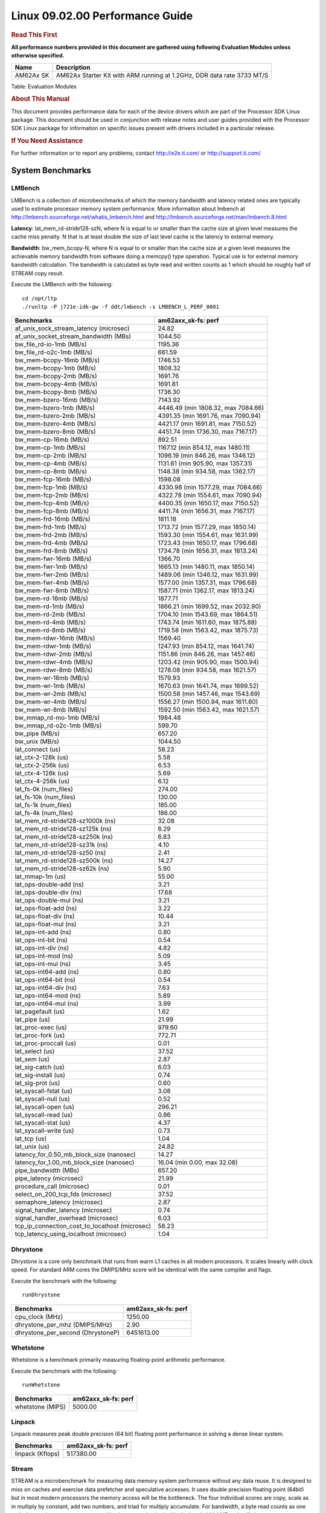 
======================================
 Linux 09.02.00 Performance Guide
======================================

.. rubric::  **Read This First**
   :name: read-this-first-kernel-perf-guide

**All performance numbers provided in this document are gathered using
following Evaluation Modules unless otherwise specified.**

+----------------+----------------------------------------------------------------------------------------------------------------+
| Name           | Description                                                                                                    |
+================+================================================================================================================+
| AM62Ax SK      | AM62Ax Starter Kit with ARM running at 1.2GHz, DDR data rate 3733 MT/S                                         |
+----------------+----------------------------------------------------------------------------------------------------------------+

Table:  Evaluation Modules

.. rubric::  About This Manual
   :name: about-this-manual-kernel-perf-guide

This document provides performance data for each of the device drivers
which are part of the Processor SDK Linux package. This document should be
used in conjunction with release notes and user guides provided with the
Processor SDK Linux package for information on specific issues present
with drivers included in a particular release.

.. rubric::  If You Need Assistance
   :name: if-you-need-assistance-kernel-perf-guide

For further information or to report any problems, contact
http://e2e.ti.com/ or http://support.ti.com/

System Benchmarks
-------------------

LMBench
^^^^^^^^^^^^^^^^^^^^^^^^^^^
LMBench is a collection of microbenchmarks of which the memory bandwidth 
and latency related ones are typically used to estimate processor 
memory system performance. More information about lmbench at
http://lmbench.sourceforge.net/whatis_lmbench.html and
http://lmbench.sourceforge.net/man/lmbench.8.html

**Latency**: lat_mem_rd-stride128-szN, where N is equal to or smaller than the cache
size at given level measures the cache miss penalty. N that is at least
double the size of last level cache is the latency to external memory.

**Bandwidth**: bw_mem_bcopy-N, where N is equal to or smaller than the cache size at
a given level measures the achievable memory bandwidth from software doing
a memcpy() type operation. Typical use is for external memory bandwidth
calculation. The bandwidth is calculated as byte read and written counts
as 1 which should be roughly half of STREAM copy result.

Execute the LMBench with the following:

::

    cd /opt/ltp
    ./runltp -P j721e-idk-gw -f ddt/lmbench -s LMBENCH_L_PERF_0001

.. csv-table::
    :header: "Benchmarks","am62axx_sk-fs: perf"

    "af_unix_sock_stream_latency (microsec)","24.82"
    "af_unix_socket_stream_bandwidth (MBs)","1044.50"
    "bw_file_rd-io-1mb (MB/s)","1195.36"
    "bw_file_rd-o2c-1mb (MB/s)","661.59"
    "bw_mem-bcopy-16mb (MB/s)","1746.53"
    "bw_mem-bcopy-1mb (MB/s)","1808.32"
    "bw_mem-bcopy-2mb (MB/s)","1691.76"
    "bw_mem-bcopy-4mb (MB/s)","1691.81"
    "bw_mem-bcopy-8mb (MB/s)","1736.30"
    "bw_mem-bzero-16mb (MB/s)","7143.92"
    "bw_mem-bzero-1mb (MB/s)","4446.49 (min 1808.32, max 7084.66)"
    "bw_mem-bzero-2mb (MB/s)","4391.35 (min 1691.76, max 7090.94)"
    "bw_mem-bzero-4mb (MB/s)","4421.17 (min 1691.81, max 7150.52)"
    "bw_mem-bzero-8mb (MB/s)","4451.74 (min 1736.30, max 7167.17)"
    "bw_mem-cp-16mb (MB/s)","892.51"
    "bw_mem-cp-1mb (MB/s)","1167.12 (min 854.12, max 1480.11)"
    "bw_mem-cp-2mb (MB/s)","1096.19 (min 846.26, max 1346.12)"
    "bw_mem-cp-4mb (MB/s)","1131.61 (min 905.90, max 1357.31)"
    "bw_mem-cp-8mb (MB/s)","1148.38 (min 934.58, max 1362.17)"
    "bw_mem-fcp-16mb (MB/s)","1598.08"
    "bw_mem-fcp-1mb (MB/s)","4330.98 (min 1577.29, max 7084.66)"
    "bw_mem-fcp-2mb (MB/s)","4322.78 (min 1554.61, max 7090.94)"
    "bw_mem-fcp-4mb (MB/s)","4400.35 (min 1650.17, max 7150.52)"
    "bw_mem-fcp-8mb (MB/s)","4411.74 (min 1656.31, max 7167.17)"
    "bw_mem-frd-16mb (MB/s)","1811.18"
    "bw_mem-frd-1mb (MB/s)","1713.72 (min 1577.29, max 1850.14)"
    "bw_mem-frd-2mb (MB/s)","1593.30 (min 1554.61, max 1631.99)"
    "bw_mem-frd-4mb (MB/s)","1723.43 (min 1650.17, max 1796.68)"
    "bw_mem-frd-8mb (MB/s)","1734.78 (min 1656.31, max 1813.24)"
    "bw_mem-fwr-16mb (MB/s)","1366.70"
    "bw_mem-fwr-1mb (MB/s)","1665.13 (min 1480.11, max 1850.14)"
    "bw_mem-fwr-2mb (MB/s)","1489.06 (min 1346.12, max 1631.99)"
    "bw_mem-fwr-4mb (MB/s)","1577.00 (min 1357.31, max 1796.68)"
    "bw_mem-fwr-8mb (MB/s)","1587.71 (min 1362.17, max 1813.24)"
    "bw_mem-rd-16mb (MB/s)","1877.71"
    "bw_mem-rd-1mb (MB/s)","1866.21 (min 1699.52, max 2032.90)"
    "bw_mem-rd-2mb (MB/s)","1704.10 (min 1543.69, max 1864.51)"
    "bw_mem-rd-4mb (MB/s)","1743.74 (min 1611.60, max 1875.88)"
    "bw_mem-rd-8mb (MB/s)","1719.58 (min 1563.42, max 1875.73)"
    "bw_mem-rdwr-16mb (MB/s)","1569.40"
    "bw_mem-rdwr-1mb (MB/s)","1247.93 (min 854.12, max 1641.74)"
    "bw_mem-rdwr-2mb (MB/s)","1151.86 (min 846.26, max 1457.46)"
    "bw_mem-rdwr-4mb (MB/s)","1203.42 (min 905.90, max 1500.94)"
    "bw_mem-rdwr-8mb (MB/s)","1278.08 (min 934.58, max 1621.57)"
    "bw_mem-wr-16mb (MB/s)","1579.93"
    "bw_mem-wr-1mb (MB/s)","1670.63 (min 1641.74, max 1699.52)"
    "bw_mem-wr-2mb (MB/s)","1500.58 (min 1457.46, max 1543.69)"
    "bw_mem-wr-4mb (MB/s)","1556.27 (min 1500.94, max 1611.60)"
    "bw_mem-wr-8mb (MB/s)","1592.50 (min 1563.42, max 1621.57)"
    "bw_mmap_rd-mo-1mb (MB/s)","1984.48"
    "bw_mmap_rd-o2c-1mb (MB/s)","599.70"
    "bw_pipe (MB/s)","657.20"
    "bw_unix (MB/s)","1044.50"
    "lat_connect (us)","58.23"
    "lat_ctx-2-128k (us)","5.58"
    "lat_ctx-2-256k (us)","6.53"
    "lat_ctx-4-128k (us)","5.69"
    "lat_ctx-4-256k (us)","6.12"
    "lat_fs-0k (num_files)","274.00"
    "lat_fs-10k (num_files)","130.00"
    "lat_fs-1k (num_files)","185.00"
    "lat_fs-4k (num_files)","186.00"
    "lat_mem_rd-stride128-sz1000k (ns)","32.08"
    "lat_mem_rd-stride128-sz125k (ns)","6.29"
    "lat_mem_rd-stride128-sz250k (ns)","6.83"
    "lat_mem_rd-stride128-sz31k (ns)","4.10"
    "lat_mem_rd-stride128-sz50 (ns)","2.41"
    "lat_mem_rd-stride128-sz500k (ns)","14.27"
    "lat_mem_rd-stride128-sz62k (ns)","5.90"
    "lat_mmap-1m (us)","55.00"
    "lat_ops-double-add (ns)","3.21"
    "lat_ops-double-div (ns)","17.68"
    "lat_ops-double-mul (ns)","3.21"
    "lat_ops-float-add (ns)","3.22"
    "lat_ops-float-div (ns)","10.44"
    "lat_ops-float-mul (ns)","3.21"
    "lat_ops-int-add (ns)","0.80"
    "lat_ops-int-bit (ns)","0.54"
    "lat_ops-int-div (ns)","4.82"
    "lat_ops-int-mod (ns)","5.09"
    "lat_ops-int-mul (ns)","3.45"
    "lat_ops-int64-add (ns)","0.80"
    "lat_ops-int64-bit (ns)","0.54"
    "lat_ops-int64-div (ns)","7.63"
    "lat_ops-int64-mod (ns)","5.89"
    "lat_ops-int64-mul (ns)","3.99"
    "lat_pagefault (us)","1.62"
    "lat_pipe (us)","21.99"
    "lat_proc-exec (us)","979.60"
    "lat_proc-fork (us)","772.71"
    "lat_proc-proccall (us)","0.01"
    "lat_select (us)","37.52"
    "lat_sem (us)","2.87"
    "lat_sig-catch (us)","6.03"
    "lat_sig-install (us)","0.74"
    "lat_sig-prot (us)","0.60"
    "lat_syscall-fstat (us)","3.08"
    "lat_syscall-null (us)","0.52"
    "lat_syscall-open (us)","296.21"
    "lat_syscall-read (us)","0.86"
    "lat_syscall-stat (us)","4.37"
    "lat_syscall-write (us)","0.73"
    "lat_tcp (us)","1.04"
    "lat_unix (us)","24.82"
    "latency_for_0.50_mb_block_size (nanosec)","14.27"
    "latency_for_1.00_mb_block_size (nanosec)","16.04 (min 0.00, max 32.08)"
    "pipe_bandwidth (MBs)","657.20"
    "pipe_latency (microsec)","21.99"
    "procedure_call (microsec)","0.01"
    "select_on_200_tcp_fds (microsec)","37.52"
    "semaphore_latency (microsec)","2.87"
    "signal_handler_latency (microsec)","0.74"
    "signal_handler_overhead (microsec)","6.03"
    "tcp_ip_connection_cost_to_localhost (microsec)","58.23"
    "tcp_latency_using_localhost (microsec)","1.04"

Dhrystone
^^^^^^^^^^^^^^^^^^^^^^^^^^^
Dhrystone is a core only benchmark that runs from warm L1 caches in all
modern processors. It scales linearly with clock speed. For standard ARM
cores the DMIPS/MHz score will be identical with the same compiler and flags.

Execute the benchmark with the following:

::

    runDhrystone

.. csv-table::
    :header: "Benchmarks","am62axx_sk-fs: perf"

    "cpu_clock (MHz)","1250.00"
    "dhrystone_per_mhz (DMIPS/MHz)","2.90"
    "dhrystone_per_second (DhrystoneP)","6451613.00"

Whetstone
^^^^^^^^^^^^^^^^^^^^^^^^^^^
Whetstone is a benchmark primarily measuring floating-point arithmetic performance.

Execute the benchmark with the following:

::

    runWhetstone

.. csv-table::
    :header: "Benchmarks","am62axx_sk-fs: perf"

    "whetstone (MIPS)","5000.00"

Linpack
^^^^^^^^^^^^^^^^^^^^^^^^^^^
Linpack measures peak double precision (64 bit) floating point performance in
solving a dense linear system.

.. csv-table::
    :header: "Benchmarks","am62axx_sk-fs: perf"

    "linpack (Kflops)","517380.00"

Stream
^^^^^^^^^^^^^^^^^^^^^^^^^^^
STREAM is a microbenchmark for measuring data memory system performance without
any data reuse. It is designed to miss on caches and exercise data prefetcher
and speculative accesses.
It uses double precision floating point (64bit) but in
most modern processors the memory access will be the bottleneck.
The four individual scores are copy, scale as in multiply by constant,
add two numbers, and triad for multiply accumulate.
For bandwidth, a byte read counts as one and a byte written counts as one,
resulting in a score that is double the bandwidth LMBench will show.

Execute the benchmark with the following:

::

    stream_c

.. csv-table::
    :header: "Benchmarks","am62axx_sk-fs: perf"

    "add (MB/s)","2488.60"
    "copy (MB/s)","3595.60"
    "scale (MB/s)","3221.10"
    "triad (MB/s)","2270.00"

CoreMarkPro
^^^^^^^^^^^^^^^^^^^^^^^^^^^
CoreMark®-Pro is a comprehensive, advanced processor benchmark that works with
and enhances the market-proven industry-standard EEMBC CoreMark® benchmark.
While CoreMark stresses the CPU pipeline, CoreMark-Pro tests the entire processor,
adding comprehensive support for multicore technology, a combination of integer
and floating-point workloads, and data sets for utilizing larger memory subsystems.

.. csv-table::
    :header: "Benchmarks","am62axx_sk-fs: perf"

    "cjpeg-rose7-preset (workloads/)","36.63"
    "core (workloads/)","0.27"
    "coremark-pro ()","782.38"
    "linear_alg-mid-100x100-sp (workloads/)","13.03"
    "loops-all-mid-10k-sp (workloads/)","0.61"
    "nnet_test (workloads/)","0.97"
    "parser-125k (workloads/)","7.35"
    "radix2-big-64k (workloads/)","39.06"
    "sha-test (workloads/)","72.46"
    "zip-test (workloads/)","19.61"

MultiBench
^^^^^^^^^^^^^^^^^^^^^^^^^^^
MultiBench™ is a suite of benchmarks that allows processor and system designers to
analyze, test, and improve multicore processors. It uses three forms of concurrency:
Data decomposition: multiple threads cooperating on achieving a unified goal and
demonstrating a processor’s support for fine grain parallelism.
Processing multiple data streams: uses common code running over multiple threads and
demonstrating how well a processor scales over scalable data inputs.
Multiple workload processing: shows the scalability of general-purpose processing,
demonstrating concurrency over both code and data.
MultiBench combines a wide variety of application-specific workloads with the EEMBC
Multi-Instance-Test Harness (MITH), compatible and portable with most any multicore
processors and operating systems. MITH uses a thread-based API (POSIX-compliant) to
establish a common programming model that communicates with the benchmark through an
abstraction layer and provides a flexible interface to allow a wide variety of
thread-enabled workloads to be tested.

.. csv-table::
    :header: "Benchmarks","am62axx_sk-fs: perf"

    "4m-check (workloads/)","362.06"
    "4m-check-reassembly (workloads/)","106.16"
    "4m-check-reassembly-tcp (workloads/)","54.35"
    "4m-check-reassembly-tcp-cmykw2-rotatew2 (workloads/)","24.17"
    "4m-check-reassembly-tcp-x264w2 (workloads/)","1.48"
    "4m-cmykw2 (workloads/)","167.65"
    "4m-cmykw2-rotatew2 (workloads/)","36.70"
    "4m-reassembly (workloads/)","82.37"
    "4m-rotatew2 (workloads/)","42.96"
    "4m-tcp-mixed (workloads/)","107.38"
    "4m-x264w2 (workloads/)","1.49"
    "empty-wld (workloads/)","1.00"
    "idct-4m (workloads/)","17.12"
    "idct-4mw1 (workloads/)","17.12"
    "ippktcheck-4m (workloads/)","361.27"
    "ippktcheck-4mw1 (workloads/)","362.00"
    "ipres-4m (workloads/)","106.23"
    "ipres-4mw1 (workloads/)","104.75"
    "md5-4m (workloads/)","25.07"
    "md5-4mw1 (workloads/)","25.11"
    "rgbcmyk-4m (workloads/)","58.70"
    "rgbcmyk-4mw1 (workloads/)","58.77"
    "rotate-4ms1 (workloads/)","21.45"
    "rotate-4ms1w1 (workloads/)","21.41"
    "rotate-4ms64 (workloads/)","21.86"
    "rotate-4ms64w1 (workloads/)","21.65"
    "x264-4mq (workloads/)","0.51"
    "x264-4mqw1 (workloads/)","0.51"

|

Boot-time Measurement
-------------------------

Boot media: MMCSD
^^^^^^^^^^^^^^^^^^^^^^^^^^^

.. csv-table::
    :header: "Boot Configuration","am62axx_sk-fs: boot time (sec)"

    "Kernel boot time test when init is /bin/sh and bootloader, kernel and sdk-rootfs are in mmc-sd","3.93 (min 3.91, max 3.96)"

|

Ethernet
-----------------
Ethernet performance benchmarks were measured using Netperf 2.7.1 https://hewlettpackard.github.io/netperf/doc/netperf.html
Test procedures were modeled after those defined in RFC-2544:
https://tools.ietf.org/html/rfc2544, where the DUT is the TI device 
and the "tester" used was a Linux PC. To produce consistent results,
it is recommended to carry out performance tests in a private network and to avoid 
running NFS on the same interface used in the test. In these results, 
CPU utilization was captured as the total percentage used across all cores on the device,
while running the performance test over one external interface.  

UDP Throughput (0% loss) was measured by the procedure defined in RFC-2544 section 26.1: Throughput.
In this scenario, netperf options burst_size (-b) and wait_time (-w) are used to limit bandwidth
during different trials of the test, with the goal of finding the highest rate at which 
no loss is seen. For example, to limit bandwidth to 500Mbits/sec with 1472B datagram:

::

   burst_size = <bandwidth (bits/sec)> / 8 (bits -> bytes) / <UDP datagram size> / 100 (seconds -> 10 ms)
   burst_size = 500000000 / 8 / 1472 / 100 = 425 

   wait_time = 10 milliseconds (minimum supported by Linux PC used for testing)

UDP Throughput (possible loss) was measured by capturing throughput and packet loss statistics when
running the netperf test with no bandwidth limit (remove -b/-w options). 

In order to start a netperf client on one device, the other device must have netserver running.
To start netserver:

::

   netserver [-p <port_number>] [-4 (IPv4 addressing)] [-6 (IPv6 addressing)]

Running the following shell script from the DUT will trigger netperf clients to measure 
bidirectional TCP performance for 60 seconds and report CPU utilization. Parameter -k is used in
client commands to summarize selected statistics on their own line and -j is used to gain 
additional timing measurements during the test.  

::

   #!/bin/bash
   for i in 1
   do
      netperf -H <tester ip> -j -c -l 60 -t TCP_STREAM --
         -k DIRECTION,THROUGHPUT,MEAN_LATENCY,LOCAL_CPU_UTIL,REMOTE_CPU_UTIL,LOCAL_BYTES_SENT,REMOTE_BYTES_RECVD,LOCAL_SEND_SIZE &
      
      netperf -H <tester ip> -j -c -l 60 -t TCP_MAERTS --
         -k DIRECTION,THROUGHPUT,MEAN_LATENCY,LOCAL_CPU_UTIL,REMOTE_CPU_UTIL,LOCAL_BYTES_SENT,REMOTE_BYTES_RECVD,LOCAL_SEND_SIZE &
   done

Running the following commands will trigger netperf clients to measure UDP burst performance for 
60 seconds at various burst/datagram sizes and report CPU utilization. 

- For UDP egress tests, run netperf client from DUT and start netserver on tester. 

::

   netperf -H <tester ip> -j -c -l 60 -t UDP_STREAM -b <burst_size> -w <wait_time> -- -m <UDP datagram size> 
      -k DIRECTION,THROUGHPUT,MEAN_LATENCY,LOCAL_CPU_UTIL,REMOTE_CPU_UTIL,LOCAL_BYTES_SENT,REMOTE_BYTES_RECVD,LOCAL_SEND_SIZE 

- For UDP ingress tests, run netperf client from tester and start netserver on DUT. 

::

   netperf -H <DUT ip> -j -C -l 60 -t UDP_STREAM -b <burst_size> -w <wait_time> -- -m <UDP datagram size>
      -k DIRECTION,THROUGHPUT,MEAN_LATENCY,LOCAL_CPU_UTIL,REMOTE_CPU_UTIL,LOCAL_BYTES_SENT,REMOTE_BYTES_RECVD,LOCAL_SEND_SIZE 

CPSW/CPSW2g/CPSW3g Ethernet Driver 
^^^^^^^^^^^^^^^^^^^^^^^^^^^^^^^^^^

- CPSW3g: AM62ax

.. rubric::  TCP Bidirectional Throughput 
   :name: CPSW2g-tcp-bidirectional-throughput

.. csv-table::
    :header: "Command Used","am62axx_sk-fs: THROUGHPUT (Mbits/sec)","am62axx_sk-fs: CPU Load % (LOCAL_CPU_UTIL)"

    "netperf -H 192.168.0.1 -j -c -C -l 60 -t TCP_STREAM; netperf -H 192.168.0.1 -j -c -C -l 60 -t TCP_MAERTS","1861.15","83.19"

|

EMMC Driver
-------------------------

.. warning::

  **IMPORTANT**: The performance numbers can be severely affected if the media is
  mounted in sync mode. Hot plug scripts in the filesystem mount
  removable media in sync mode to ensure data integrity. For performance
  sensitive applications, umount the auto-mounted filesystem and
  re-mount in async mode.

AM62AXX-SK
^^^^^^^^^^^^^^^^^^^^^^^^^^^

.. csv-table::
    :header: "Buffer size (bytes)","am62axx_sk-fs: Write EXT4 Throughput (Mbytes/sec)","am62axx_sk-fs: Write EXT4 CPU Load (%)","am62axx_sk-fs: Read EXT4 Throughput (Mbytes/sec)","am62axx_sk-fs: Read EXT4 CPU Load (%)"

    "1m","57.70","26.54","175.00","28.29"
    "4m","57.90","26.22","175.00","27.17"
    "4k","51.80","46.96","55.90","46.09"
    "256k","57.70","27.76","174.00","30.04"

|

MMC/SD Driver
-------------------------

.. warning::

  **IMPORTANT**: The performance numbers can be severely affected if the media is
  mounted in sync mode. Hot plug scripts in the filesystem mount
  removable media in sync mode to ensure data integrity. For performance
  sensitive applications, umount the auto-mounted filesystem and
  re-mount in async mode.

AM62AXX-SK
^^^^^^^^^^^^^^^^^^^^^^^^^^^

.. csv-table::
    :header: "Buffer size (bytes)","am62axx_sk-fs: Write EXT4 Throughput (Mbytes/sec)","am62axx_sk-fs: Write EXT4 CPU Load (%)","am62axx_sk-fs: Read EXT4 Throughput (Mbytes/sec)","am62axx_sk-fs: Read EXT4 CPU Load (%)"

    "1m","28.00","26.14","87.00","27.10"
    "4m","28.60","25.92","86.40","26.45"
    "4k","5.22","28.51","19.30","32.94"
    "256k","27.40","26.62","70.80","27.29"

The performance numbers were captured using the following:

-  SanDisk 8GB MicroSDHC Class 10 Memory Card
-  Partition was mounted with async option

|

UBoot MMC/SD Driver
-------------------------

AM62AXX-SK
^^^^^^^^^^^^^^^^^^^^^^^^^^^

Table:  **UBOOT MMCSD FAT**

.. csv-table::
    :header: "File size (bytes in hex)","am62axx_sk-fs: Write Throughput (Kbytes/sec)","am62axx_sk-fs: Read Throughput (Kbytes/sec)"

    "400000","18703.20","20177.34"
    "800000","21501.31","21614.78"
    "1000000","21700.66","22413.13"

|

CRYPTO Driver
-------------------------

OpenSSL Performance
^^^^^^^^^^^^^^^^^^^^^^^^^^^

Table:  **OpenSSL Performance**

.. csv-table::
    :header: "Algorithm","Buffer Size (in bytes)","am62axx_sk-fs: throughput (KBytes/Sec)"

    "aes-128-cbc","1024","24477.35"
    "aes-128-cbc","16","504.20"
    "aes-128-cbc","16384","85901.31"
    "aes-128-cbc","256","7538.43"
    "aes-128-cbc","64","1985.69"
    "aes-128-cbc","8192","73108.14"
    "aes-128-ecb","1024","25245.01"
    "aes-128-ecb","16","511.58"
    "aes-128-ecb","16384","87676.25"
    "aes-128-ecb","256","7629.06"
    "aes-128-ecb","64","2032.60"
    "aes-128-ecb","8192","75535.70"
    "aes-192-cbc","1024","24161.62"
    "aes-192-cbc","16","495.23"
    "aes-192-cbc","16384","77824.00"
    "aes-192-cbc","256","7382.27"
    "aes-192-cbc","64","1962.43"
    "aes-192-cbc","8192","67409.24"
    "aes-192-ecb","1024","24555.18"
    "aes-192-ecb","16","512.04"
    "aes-192-ecb","16384","80134.14"
    "aes-192-ecb","256","7553.28"
    "aes-192-ecb","64","2028.27"
    "aes-192-ecb","8192","67878.91"
    "aes-256-cbc","1024","23857.15"
    "aes-256-cbc","16","502.20"
    "aes-256-cbc","16384","70986.41"
    "aes-256-cbc","256","7413.42"
    "aes-256-cbc","64","1989.67"
    "aes-256-cbc","8192","61868.71"
    "aes-256-ecb","1024","24198.83"
    "aes-256-ecb","16","512.53"
    "aes-256-ecb","16384","72340.82"
    "aes-256-ecb","256","7553.02"
    "aes-256-ecb","64","2016.30"
    "aes-256-ecb","8192","63919.45"
    "sha256","1024","32903.17"
    "sha256","16","553.96"
    "sha256","16384","253635.24"
    "sha256","256","8617.90"
    "sha256","64","2182.81"
    "sha256","8192","174650.71"
    "sha512","1024","23121.24"
    "sha512","16","541.85"
    "sha512","16384","61183.32"
    "sha512","256","7675.22"
    "sha512","64","2167.55"
    "sha512","8192","55050.24"

Table:  **OpenSSL CPU Load**

.. csv-table::
    :header: "Algorithm","am62axx_sk-fs: CPU Load"

    "aes-128-cbc","33.00"
    "aes-128-ecb","34.00"
    "aes-192-cbc","33.00"
    "aes-192-ecb","33.00"
    "aes-256-cbc","32.00"
    "aes-256-ecb","33.00"
    "sha256","97.00"
    "sha512","97.00"

Listed for each algorithm are the code snippets used to run each benchmark test.

::

    time -v openssl speed -elapsed -evp aes-128-cbc

IPSec Software Performance
^^^^^^^^^^^^^^^^^^^^^^^^^^^

.. csv-table::
    :header: "Algorithm","am62axx_sk-fs: Throughput (Mbps)","am62axx_sk-fs: Packets/Sec","am62axx_sk-fs: CPU Load"

    "aes128","345.80","30.00","74.23"

Low Power Performance
-------------------------

Table:  **Deep sleep**

.. csv-table::
    :header: "Rail name","Rail voltage(V)","am62axx_sk-fs"

    "vdd_core","0.85","14.66"
    "vddr_core","0.85","1.80"
    "soc_dvdd_3v3","3.30","4.04"
    "soc_dvdd_1v8","1.80","1.91"
    "vdda_1v8","1.80","10.71"
    "vdd_lpddr4/vdd_ddr4","1.10","3.68"
    "Total"," ","36.79"

Table:  **MCU only**

.. csv-table::
    :header: "Rail name","Rail voltage(V)","am62axx_sk-fs"

    "vdd_core","0.85","198.21"
    "vddr_core","0.85","3.08"
    "soc_dvdd_3v3","3.30","9.55"
    "soc_dvdd_1v8","1.80","1.80"
    "vdda_1v8","1.80","19.12"
    "vdd_lpddr4/vdd_ddr4","1.10","3.37"
    "Total"," ","235.12"

Partial I/O Data
- All voltage rails were measured to be near 0V

Further optimizations are possible for these low power modes. Please refer to the AM62x Power Consumption App Note (https://www.ti.com/lit/pdf/spradg1)
